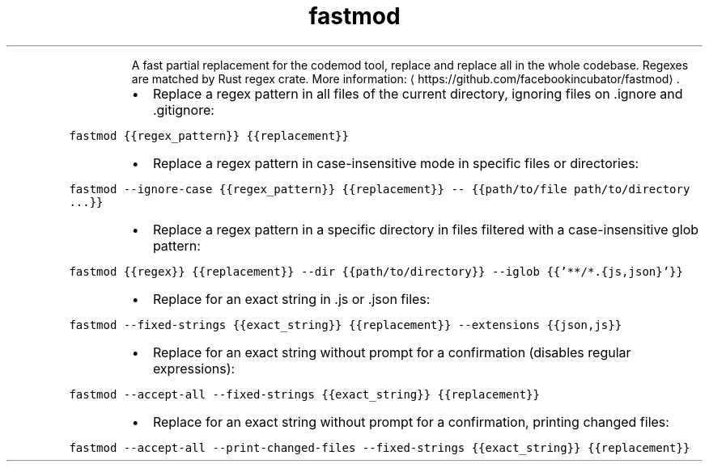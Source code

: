 .TH fastmod
.PP
.RS
A fast partial replacement for the codemod tool, replace and replace all in the whole codebase.
Regexes are matched by Rust regex crate.
More information: \[la]https://github.com/facebookincubator/fastmod\[ra]\&.
.RE
.RS
.IP \(bu 2
Replace a regex pattern in all files of the current directory, ignoring files on .ignore and .gitignore:
.RE
.PP
\fB\fCfastmod {{regex_pattern}} {{replacement}}\fR
.RS
.IP \(bu 2
Replace a regex pattern in case\-insensitive mode in specific files or directories:
.RE
.PP
\fB\fCfastmod \-\-ignore\-case {{regex_pattern}} {{replacement}} \-\- {{path/to/file path/to/directory ...}}\fR
.RS
.IP \(bu 2
Replace a regex pattern in a specific directory in files filtered with a case\-insensitive glob pattern:
.RE
.PP
\fB\fCfastmod {{regex}} {{replacement}} \-\-dir {{path/to/directory}} \-\-iglob {{'**/*.{js,json}'}}\fR
.RS
.IP \(bu 2
Replace for an exact string in .js or .json files:
.RE
.PP
\fB\fCfastmod \-\-fixed\-strings {{exact_string}} {{replacement}} \-\-extensions {{json,js}}\fR
.RS
.IP \(bu 2
Replace for an exact string without prompt for a confirmation (disables regular expressions):
.RE
.PP
\fB\fCfastmod \-\-accept\-all \-\-fixed\-strings {{exact_string}} {{replacement}}\fR
.RS
.IP \(bu 2
Replace for an exact string without prompt for a confirmation, printing changed files:
.RE
.PP
\fB\fCfastmod \-\-accept\-all \-\-print\-changed\-files \-\-fixed\-strings {{exact_string}} {{replacement}}\fR
